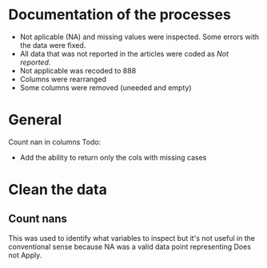 * Documentation of the processes
- Not aplicable (NA) and missing values were inspected. Some errors with the
  data were fixed.
- All data that was not reported in the articles were coded as /Not reported/.
- Not applicable was recoded to 888
- Columns were rearranged
- Some columns were removed (uneeded and empty)
* General 
  #+begin_src ipython :exports none :session   :results drawer output
    import pandas as pd
    from stats import formatting
    formatting.add_org_formatter_ipython()
  #+end_src

  #+RESULTS:
  :results:
  :end:

Count nan in columns
Todo:
- Add the ability to return only the cols with missing cases
#+begin_src ipython :exports none :session   :results drawer output
  import pandas as pd
  import numpy as np


  def count_nans(data, empy_str_as_nan=True, **kwargs):
      """Return the number of nan's in each column.

      Parameters:
      ----------
      Data: pd.df or pd.Series.
      empty_str_as_nan: bool, default True; indicates wheter to turn
      empty strings to nans."""

      if empy_str_as_nan:
          data.replace({"": np.nan}, inplace=True)

      nan_count = data.isna().sum()

      return nan_count

  def test_count_nans_empty_str():
      df = pd.DataFrame({'a': ['1', '2', '3', '', np.nan]})
      nan_count = count_nans(df)
      print(nan_count)

test_count_nans_empty_str()
#+end_src

#+RESULTS:
:results:
a    2
dtype: int64
:end:

* Clean the data
#+begin_src ipython :exports  :session   :results drawer output
  data_master = pd.read_excel('../Datos/article_data_2019-09-14.xlsx', sheet_name='Form1')
  data_master.info()
#+end_src

#+RESULTS:
:results:
<class 'pandas.core.frame.DataFrame'>
RangeIndex: 21 entries, 0 to 20
Data columns (total 61 columns):
ID                                                                                                    21 non-null int64
Hora de inicio                                                                                        20 non-null datetime64[ns]
Hora de finalización                                                                                  20 non-null datetime64[ns]
Correo electrónico                                                                                    21 non-null object
Nombre                                                                                                0 non-null float64
Autor                                                                                                 21 non-null object
Año                                                                                                   0 non-null float64
Año2                                                                                                  21 non-null int64
Título                                                                                                21 non-null object
Propósito principal                                                                                   21 non-null object
Procesos cognitivos a impactar por la intervención                                                    1 non-null object
Destrezas a impactar por la intervención                                                              21 non-null object
Pregunta                                                                                              0 non-null float64
Diseño del estudio                                                                                    21 non-null object
Muestreo                                                                                              1 non-null object
Cantidad de participantes                                                                             21 non-null int64
Muestreo probabilístico                                                                               20 non-null object
Pregunta2                                                                                             0 non-null float64
Grado de los participantes                                                                            15 non-null object
Pregunta3                                                                                             0 non-null float64
Edad de los participantes                                                                             14 non-null object
Idioma                                                                                                21 non-null object
Cantidad sesiones                                                                                     15 non-null object
Duración sesiones                                                                                     20 non-null object
Frecuencia sesiones                                                                                   18 non-null object
Modalidad                                                                                             21 non-null object
Participantes modalidad grupal                                                                        8 non-null object
Intervención supervisada                                                                              21 non-null object
Nombre de intervención                                                                                21 non-null object
Instrumentos para medir cognición                                                                     1 non-null object
Instrumentos para medir lectura                                                                       21 non-null object
Asignación aleatoria                                                                                  18 non-null object
Contrabalanceo del orden de las pruebas                                                               17 non-null object
Variables (características) por las cuales fueron balanceadas los grupos                              15 non-null object
Pregunta4                                                                                             0 non-null float64
Variables (características) por las cuales fueron balanceadas los grupos2                             1 non-null object
Otros controles metodológicos                                                                         2 non-null object
Indicar si los autores proveyeron estadísticas descriptivas de los datos.                             21 non-null object
Promedio/Mediana                                                                                      20 non-null object
Desviación estándar                                                                                   20 non-null object
Intervalos de confianza (CI = inglés, IC = español) para el promedio                                  19 non-null object
Otras estadísticas descriptivas presentadas                                                           6 non-null object
Indicar si los autores realizaron estadísticas inferenciales de los datos.                            0 non-null float64
Nombre de análisis estadísticos inferenciales                                                         18 non-null object
Nombre de covariados                                                                                  10 non-null object
p-value específico                                                                                    18 non-null object
Tamaño del efecto                                                                                     17 non-null object
Intervalos de confianza (CI = inglés, IC = español) para la diferencia entre promedio o relaciones    19 non-null object
Otros controles estadísticos                                                                          1 non-null object
Procesos cognitivos impactados                                                                        1 non-null object
Procesos cognitivos no impactados                                                                     1 non-null object
Tamaño del impacto en cognición                                                                       1 non-null object
Destrezas de lectura impactadas                                                                       20 non-null object
Destrezas de lectura no impactadas                                                                    10 non-null object
Tamaño del impacto en lectura                                                                         16 non-null object
Diseño inferido                                                                                       20 non-null object
Comentarios adicionales sobre las estadísticas descriptivas                                           2 non-null object
Comentarios adicionales sobre estadísticas inferenciales                                              10 non-null object
Comentarios adicionales sobre el impacto de la intervención en procesos cognitivos                    0 non-null float64
Comentarios adicionales sobre el impacto de la intervención en las destrezas de lectura               8 non-null object
Comentarios generales                                                                                 11 non-null object
dtypes: datetime64[ns](2), float64(8), int64(3), object(48)
memory usage: 10.1+ KB
:end:


** Count nans
This was used to identify what variables to inspect but it's not useful 
in the conventional sense because NA was a valid data point
representing Does not Apply.
#+begin_src ipython :exports none :session   :results drawer 
count_nans(data_master).to_frame()
#+end_src

